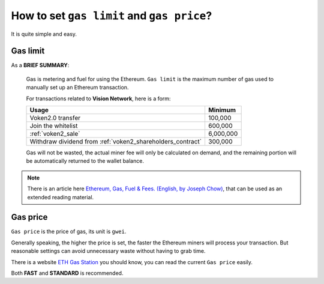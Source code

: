 .. _gas:

How to set ``gas limit`` and ``gas price``?
===========================================

It is quite simple and easy.



Gas limit
---------

As a **BRIEF SUMMARY**:

   Gas is metering and fuel for using the Ethereum.
   ``Gas limit`` is the maximum number of gas used
   to manually set up an Ethereum transaction.

   For transactions related to **Vision Network**, here is a form:

   ===========================================================  =========
   Usage                                                        Minimum
   ===========================================================  =========
   Voken2.0 transfer                                            100,000
   Join the whitelist                                           600,000
   :ref:`voken2_sale`                                           6,000,000
   Withdraw dividend from :ref:`voken2_shareholders_contract`   300,000
   ===========================================================  =========

   Gas will not be wasted,
   the actual miner fee will only be calculated on demand,
   and the remaining portion will be automatically returned
   to the wallet balance.

.. NOTE::
   There is an article here `Ethereum, Gas, Fuel & Fees. (English, by Joseph Chow)`_,
   that can be used as an extended reading material.

   .. _Ethereum, Gas, Fuel & Fees. (English, by Joseph Chow):
       https://media.consensys.net/ethereum-gas-fuel-and-fees-3333e17fe1dc


Gas price
---------

``Gas price`` is the price of gas, its unit is ``gwei``.

Generally speaking, the higher the price is set,
the faster the Ethereum miners will process your transaction.
But reasonable settings can avoid unnecessary waste
without having to grab time.

There is a website `ETH Gas Station`_ you should know,
you can read the current ``Gas price`` easily.

.. _ETH Gas Station:
   https://ethgasstation.info/


.. image:: /_static/guide/gas.png
   :width: 100 %
   :alt: formula.gif
   :align: center


Both **FAST** and **STANDARD** is recommended.

